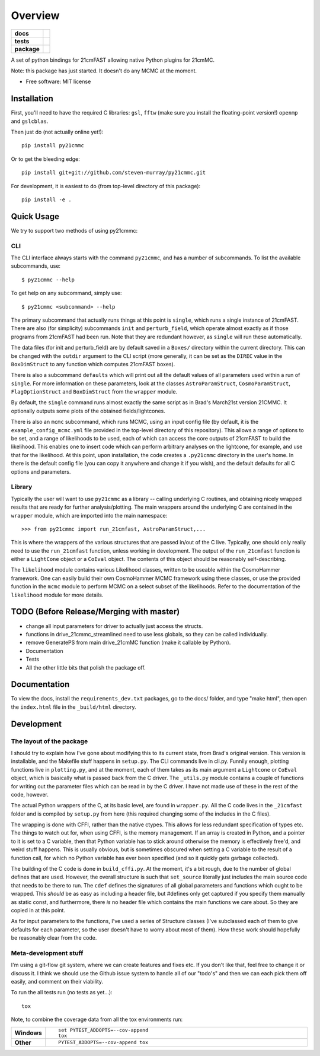 ========
Overview
========

.. start-badges

.. list-table::
    :stub-columns: 1

    * - docs
      - |docs|
    * - tests
      - | |travis|
        | |coveralls|
        | |codacy|
    * - package
      - | |version| |wheel| |supported-versions| |supported-implementations|
        | |commits-since|

.. |docs| image:: https://readthedocs.org/projects/py21cmmc/badge/?style=flat
    :target: https://readthedocs.org/projects/py21cmmc
    :alt: Documentation Status

.. |travis| image:: https://travis-ci.org/steven-murray/py21cmmc.svg?branch=master
    :alt: Travis-CI Build Status
    :target: https://travis-ci.org/steven-murray/py21cmmc

.. |coveralls| image:: https://coveralls.io/repos/steven-murray/py21cmmc/badge.svg?branch=master&service=github
    :alt: Coverage Status
    :target: https://coveralls.io/r/steven-murray/py21cmmc

.. |codacy| image:: https://img.shields.io/codacy/REPLACE_WITH_PROJECT_ID.svg
    :target: https://www.codacy.com/app/steven-murray/py21cmmc
    :alt: Codacy Code Quality Status

.. |version| image:: https://img.shields.io/pypi/v/py21cmmc.svg
    :alt: PyPI Package latest release
    :target: https://pypi.python.org/pypi/py21cmmc

.. |commits-since| image:: https://img.shields.io/github/commits-since/steven-murray/py21cmmc/v0.1.0.svg
    :alt: Commits since latest release
    :target: https://github.com/steven-murray/py21cmmc/compare/v0.1.0...master

.. |wheel| image:: https://img.shields.io/pypi/wheel/py21cmmc.svg
    :alt: PyPI Wheel
    :target: https://pypi.python.org/pypi/py21cmmc

.. |supported-versions| image:: https://img.shields.io/pypi/pyversions/py21cmmc.svg
    :alt: Supported versions
    :target: https://pypi.python.org/pypi/py21cmmc

.. |supported-implementations| image:: https://img.shields.io/pypi/implementation/py21cmmc.svg
    :alt: Supported implementations
    :target: https://pypi.python.org/pypi/py21cmmc


.. end-badges

A set of python bindings for 21cmFAST allowing native Python plugins for 21cmMC.

Note: this package has just started. It doesn't do any MCMC at the moment.

* Free software: MIT license

Installation
============

First, you'll need to have the required C libraries: ``gsl``, ``fftw`` (make sure you install the floating-point version!)
``openmp`` and ``gslcblas``.

Then just do (not actually online yet!)::

    pip install py21cmmc

Or to get the bleeding edge::

    pip install git+git://github.com/steven-murray/py21cmmc.git

For development, it is easiest to do (from top-level directory of this package)::

    pip install -e .

Quick Usage
===========

We try to support two methods of using py21cmmc:

CLI
~~~
The CLI interface always starts with the command ``py21cmmc``, and has a number of subcommands. To list the available
subcommands, use::

    $ py21cmmc --help

To get help on any subcommand, simply use::

    $ py21cmmc <subcommand> --help

The primary subcommand that actually runs things at this point is ``single``, which runs a single instance of 21cmFAST.
There are also (for simplicity) subcommands ``init`` and ``perturb_field``, which operate almost exactly as if those
programs from 21cmFAST had been run. Note that they are redundant however, as ``single`` will run these automatically.

The data files (for init and perturb_field) are by default saved in a ``Boxes/`` directory within the current directory.
This can be changed with the ``outdir`` argument to the CLI script (more generally, it can be set as the ``DIREC`` value
in the ``BoxDimStruct`` to any function which computes 21cmFAST boxes).

There is also a subcommand ``defaults`` which will print out all the default values of all parameters used within a
run of ``single``. For more information on these parameters, look at the classes ``AstroParamStruct``,
``CosmoParamStruct``, ``FlagOptionStruct`` and ``BoxDimStruct`` from the ``wrapper`` module.

By default, the ``single`` command runs almost exactly the same script as in Brad's March21st version 21CMMC.
It optionally outputs some plots of the obtained fields/lightcones.

There is also an ``mcmc`` subcommand, which runs MCMC, using an input config file (by default, it is the
``example_config_mcmc.yml`` file provided in the top-level directory of this repository). This allows a range of options
to be set, and a range of likelihoods to be used, each of which can access the core outputs of 21cmFAST to build the
likelihood. This enables one to insert code which can perform arbitrary analyses on the lightcone, for example, and
use that for the likelihood.
At this point, upon installation, the code creates a ``.py21cmmc`` directory in the user's home. In there is the default
config file (you can copy it anywhere and change it if you wish), and the default defaults for all C options and parameters.


Library
~~~~~~~
Typically the user will want to use ``py21cmmc`` as a library -- calling underlying C routines, and obtaining nicely
wrapped results that are ready for further analysis/plotting. The main wrappers around the underlying C are contained
in the ``wrapper`` module, which are imported into the main namespace::

    >>> from py21cmmc import run_21cmfast, AstroParamStruct,...

This is where the wrappers of the various structures that are passed in/out of the C live. Typically, one should only
really need to use the ``run_21cmfast`` function, unless working in development. The output of the ``run_21cmfast``
function is either a ``LightCone`` object  or a ``CoEval`` object. The contents of this object should be reasonably
self-describing.

The ``likelihood`` module contains various Likelihood classes, written to be useable within the CosmoHammer framework.
One can easily build their own CosmoHammer MCMC framework using these classes, or use the provided function in the ``mcmc``
module to perform MCMC on a select subset of the likelihoods. Refer to the documentation of the ``likelihood`` module
for more details.

TODO (Before Release/Merging with master)
=========================================
- change all input parameters for driver to actually just access the structs.
- functions in drive_21cmmc_streamlined need to use less globals, so they can be called individually.
- remove GeneratePS from main drive_21cmMC function (make it callable by Python).
- Documentation
- Tests
- All the other little bits that polish the package off.

Documentation
=============

To view the docs, install the ``requirements_dev.txt`` packages, go to the docs/ folder, and type "make html", then
open the ``index.html`` file in the ``_build/html`` directory.

Development
===========

The layout of the package
~~~~~~~~~~~~~~~~~~~~~~~~~
I should try to explain how I've gone about modifying this to its current state, from Brad's original version.
This version is installable, and the Makefile stuff happens in ``setup.py``. The CLI commands live in cli.py.
Funnily enough, plotting functions live in ``plotting.py``,
and at the moment, each of them takes as its main argument a ``Lightcone`` or ``CoEval`` object, which is basically what is
passed back from the C driver. The ``_utils.py`` module contains a couple of functions for writing out the parameter
files which can be read in by the C driver. I have not made use of these in the rest of the code, however.

The actual Python wrappers of the C, at its basic level, are found in ``wrapper.py``. All the C code lives in the ``_21cmfast``
folder and is compiled by ``setup.py`` from here (this required changing some of the includes in the C files).

The wrapping is done with CFFI, rather than the native ctypes. This allows for less redundant specification of types
etc. The things to watch out for, when using CFFI, is the memory management. If an array is created in Python, and a
pointer to it is set to a C variable, then that Python variable has to stick around otherwise the memory is effectively
free'd, and weird stuff happens. This is usually obvious, but is sometimes obscured when setting a C variable to the
result of a function call, for which no Python variable has ever been specified (and so it quickly gets garbage collected).

The building of the C code is done in ``build_cffi.py``. At the moment, it's a bit rough, due to the number of global
defines that are used. However, the overall structure is such that ``set_source`` literally just includes the main
source code that needs to be there to run. The ``cdef`` defines the signatures of all global parameters and functions
which ought to be wrapped. This *should* be as easy as including a header file, but #defines only get captured if you
specify them manually as static const, and furthermore, there *is* no header file which contains the main functions we
care about. So they are copied in at this point.

As for input parameters to the functions, I've used a series of Structure classes (I've subclassed each of them to give
defaults for each parameter, so the user doesn't have to worry about most of them). How these work should hopefully be
reasonably clear from the code.


Meta-development stuff
~~~~~~~~~~~~~~~~~~~~~~
I'm using a git-flow git system, where we can create features and fixes etc. If you don't like that, feel free to change
it or discuss it. I think we should use the Github issue system to handle all of our "todo's" and then we can each pick
them off easily, and comment on their viability.

To run the all tests run (no tests as yet...)::

    tox

Note, to combine the coverage data from all the tox environments run:

.. list-table::
    :widths: 10 90
    :stub-columns: 1

    - - Windows
      - ::

            set PYTEST_ADDOPTS=--cov-append
            tox

    - - Other
      - ::

            PYTEST_ADDOPTS=--cov-append tox
